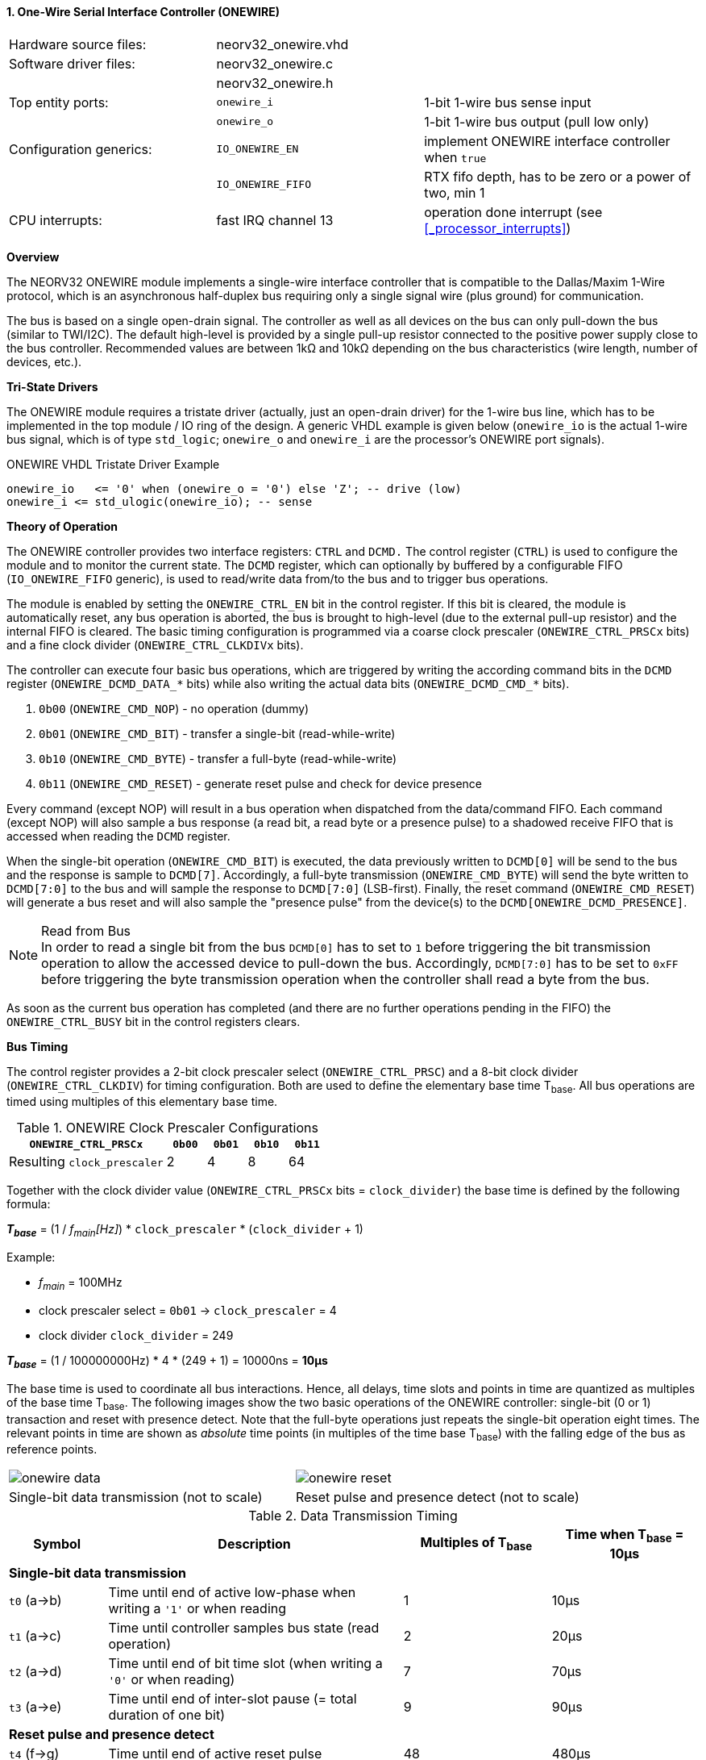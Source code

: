 <<<
:sectnums:
==== One-Wire Serial Interface Controller (ONEWIRE)

[cols="<3,<3,<4"]
[frame="topbot",grid="none"]
|=======================
| Hardware source files:  | neorv32_onewire.vhd |
| Software driver files:  | neorv32_onewire.c |
|                         | neorv32_onewire.h |
| Top entity ports:       | `onewire_i` | 1-bit 1-wire bus sense input
|                         | `onewire_o` | 1-bit 1-wire bus output (pull low only)
| Configuration generics: | `IO_ONEWIRE_EN`     | implement ONEWIRE interface controller when `true`
|                         | `IO_ONEWIRE_FIFO`   | RTX fifo depth, has to be zero or a power of two, min 1
| CPU interrupts:         | fast IRQ channel 13 | operation done interrupt (see <<_processor_interrupts>>)
|=======================


**Overview**

The NEORV32 ONEWIRE module implements a single-wire interface controller that is compatible to the
Dallas/Maxim 1-Wire protocol, which is an asynchronous half-duplex bus requiring only a single signal wire
(plus ground) for communication.

The bus is based on a single open-drain signal. The controller as well as all devices on the bus can only pull-down
the bus (similar to TWI/I2C). The default high-level is provided by a single pull-up resistor connected to the positive
power supply close to the bus controller. Recommended values are between 1kΩ and 10kΩ depending on the bus
characteristics (wire length, number of devices, etc.).


**Tri-State Drivers**

The ONEWIRE module requires a tristate driver (actually, just an open-drain driver) for the 1-wire bus line, which has
to be implemented in the top module / IO ring of the design. A generic VHDL example is given below (`onewire_io` is the
actual 1-wire bus signal, which is of type `std_logic`; `onewire_o` and `onewire_i` are the processor's ONEWIRE port signals).

.ONEWIRE VHDL Tristate Driver Example
[source,VHDL]
----
onewire_io   <= '0' when (onewire_o = '0') else 'Z'; -- drive (low)
onewire_i <= std_ulogic(onewire_io); -- sense
----


**Theory of Operation**

The ONEWIRE controller provides two interface registers: `CTRL` and `DCMD.` The control register (`CTRL`)
is used to configure the module and to monitor the current state. The `DCMD` register, which can optionally
by buffered by a configurable FIFO (`IO_ONEWIRE_FIFO` generic), is used to read/write data from/to the bus
and to trigger bus operations.

The module is enabled by setting the `ONEWIRE_CTRL_EN` bit in the control register. If this bit is cleared, the
module is automatically reset, any bus operation is aborted, the bus is brought to high-level (due to the external
pull-up resistor) and the internal FIFO is cleared. The basic timing configuration is programmed via a coarse clock
prescaler (`ONEWIRE_CTRL_PRSCx` bits) and a fine clock divider (`ONEWIRE_CTRL_CLKDIVx` bits).

The controller can execute four basic bus operations, which are triggered by writing the according command bits
in the `DCMD` register (`ONEWIRE_DCMD_DATA_*` bits) while also writing the actual data bits (`ONEWIRE_DCMD_CMD_*`
bits).

[start=1]
. `0b00` (`ONEWIRE_CMD_NOP`) - no operation (dummy)
. `0b01` (`ONEWIRE_CMD_BIT`) - transfer a single-bit (read-while-write)
. `0b10` (`ONEWIRE_CMD_BYTE`) - transfer a full-byte (read-while-write)
. `0b11` (`ONEWIRE_CMD_RESET`) - generate reset pulse and check for device presence

Every command (except NOP) will result in a bus operation when dispatched from the data/command FIFO.
Each command (except NOP) will also sample a bus response (a read bit, a read byte or a presence pulse) to a
shadowed receive FIFO that is accessed when reading the `DCMD` register.

When the single-bit operation (`ONEWIRE_CMD_BIT`) is executed, the data previously written to `DCMD[0]` will
be send to the bus and the response is sample to `DCMD[7]`. Accordingly, a full-byte transmission (`ONEWIRE_CMD_BYTE`)
will send the byte written to `DCMD[7:0]` to the bus and will sample the response to `DCMD[7:0]` (LSB-first). Finally, the
reset command (`ONEWIRE_CMD_RESET`) will generate a bus reset and will also sample the "presence pulse" from the device(s)
to the `DCMD[ONEWIRE_DCMD_PRESENCE]`.

.Read from Bus
[NOTE]
In order to read a single bit from the bus `DCMD[0]` has to set to `1` before triggering the bit transmission
operation to allow the accessed device to pull-down the bus. Accordingly, `DCMD[7:0]` has to be set to `0xFF` before
triggering the byte transmission operation when the controller shall read a byte from the bus.

As soon as the current bus operation has completed (and there are no further operations pending in the FIFO) the
`ONEWIRE_CTRL_BUSY` bit in the control registers clears.


**Bus Timing**

The control register provides a 2-bit clock prescaler select (`ONEWIRE_CTRL_PRSC`) and a 8-bit clock divider
(`ONEWIRE_CTRL_CLKDIV`) for timing configuration. Both are used to define the elementary base time T~base~.
All bus operations are timed using multiples of this elementary base time.

.ONEWIRE Clock Prescaler Configurations
[cols="<4,^1,^1,^1,^1"]
[options="header",grid="rows"]
|=======================
| **`ONEWIRE_CTRL_PRSCx`**    | `0b00` | `0b01` | `0b10` | `0b11`
| Resulting `clock_prescaler` |      2 |      4 |      8 |     64
|=======================

Together with the clock divider value (`ONEWIRE_CTRL_PRSCx` bits = `clock_divider`) the base time is defined by the
following formula:

_**T~base~**_ = (1 / _f~main~[Hz]_) * `clock_prescaler` * (`clock_divider` + 1)

Example:

* _f~main~_ = 100MHz
* clock prescaler select = `0b01` -> `clock_prescaler` = 4
* clock divider `clock_divider` = 249

_**T~base~**_ = (1 / 100000000Hz) * 4 * (249 + 1) = 10000ns = **10µs**

The base time is used to coordinate all bus interactions. Hence, all delays, time slots and points in time are
quantized as multiples of the base time T~base~. The following images show the two basic operations of the ONEWIRE
controller: single-bit (0 or 1) transaction and reset with presence detect. Note that the full-byte operations just repeats
the single-bit operation eight times. The relevant points in time are shown as _absolute_ time points (in multiples of the
time base T~base~) with the falling edge of the bus as reference points.

[cols="^2,^2"]
[grid="none"]
|=======================
a| image::onewire_data.png[align=center]
a| image::onewire_reset.png[align=center]
| Single-bit data transmission (not to scale) | Reset pulse and presence detect (not to scale)
|=======================

.Data Transmission Timing
[cols="<2,<6,^3,^3"]
[options="header",grid="rows"]
|=======================
| Symbol | Description | Multiples of T~base~ | Time when T~base~ = 10µs
4+^| **Single-bit data transmission**
| `t0` (a->b) | Time until end of active low-phase when writing a `'1'` or when reading |  1 | 10µs
| `t1` (a->c) | Time until controller samples bus state (read operation)                |  2 | 20µs
| `t2` (a->d) | Time until end of bit time slot (when writing a `'0'` or when reading)  |  7 | 70µs
| `t3` (a->e) | Time until end of inter-slot pause (= total duration of one bit)        |  9 | 90µs
4+^| **Reset pulse and presence detect**
| `t4` (f->g) | Time until end of active reset pulse                                    | 48 | 480µs
| `t5` (f->h) | Time until controller samples bus presence                              | 55 | 550µs
| `t6` (f->i) | Time until end of presence phase                                        | 96 | 960µs
|=======================

.Default Timing Parameters
[NOTE]
The "known-good" default values for base time multiples were chosen for stable and reliable bus
operation and not for maximum throughput.

The absolute points in time are hardwired by the VHDL code and cannot be changed during runtime.
However, the timing parameter can be customized (if necessary) by editing the ONEWIRE's VHDL source file.
The times t0 to t6 correspond to the previous timing diagrams.

.Hardwired timing configuration in `neorv32_onewire.vhd`
[source,VHDL]
----
-- timing configuration (absolute time in multiples of the base tick time t_base) --
constant t_write_one_c       : unsigned(6 downto 0) := to_unsigned( 1, 7); -- t0
constant t_read_sample_c     : unsigned(6 downto 0) := to_unsigned( 2, 7); -- t1
constant t_slot_end_c        : unsigned(6 downto 0) := to_unsigned( 7, 7); -- t2
constant t_pause_end_c       : unsigned(6 downto 0) := to_unsigned( 9, 7); -- t3
constant t_reset_end_c       : unsigned(6 downto 0) := to_unsigned(48, 7); -- t4
constant t_presence_sample_c : unsigned(6 downto 0) := to_unsigned(55, 7); -- t5
constant t_presence_end_c    : unsigned(6 downto 0) := to_unsigned(96, 7); -- t6
----

.Overdrive Mode
[NOTE]
The ONEWIRE controller does not support the overdrive mode natively. However, it can be implemented by reducing
the base time **T~base~** (and by eventually changing the hardwired timing configuration in the VHDL source file).


**Interrupt**

A single interrupt is provided by the ONEWIRE module to signal "idle" condition to the CPU. Whenever the
controller is idle (again) and the data/command FIFO is empty, the interrupt becomes active.


**Register Map**

.ONEWIRE register map (`struct NEORV32_ONEWIRE`)
[cols="<4,<2,<6,^2,<6"]
[options="header",grid="all"]
|=======================
| Address | Name [C] | Bit(s), Name [C] | R/W | Function
.11+<| `0xfff20000` .11+<| `CTRL` <|`0`     `ONEWIRE_CTRL_EN`                               ^| r/w <| ONEWIRE enable, reset if cleared
                                  <|`1`     `ONEWIRE_CTRL_CLEAR`                            ^| -/w <| clear RXT FIFO, auto-clears
                                  <|`3:2`   `ONEWIRE_CTRL_PRSC1 : ONEWIRE_CTRL_PRSC0`       ^| r/w <| 2-bit clock prescaler select
                                  <|`11:4`  `ONEWIRE_CTRL_CLKDIV7 : ONEWIRE_CTRL_CLKDIV0`   ^| r/w <| 8-bit clock divider value
                                  <|`14:12` -                                               ^| r/- <| _reserved_, read as zero
                                  <|`18:15` `ONEWIRE_CTRL_FIFO_MSB : ONEWIRE_CTRL_FIFO_LSB` ^| r/- <| FIFO depth; log2(`IO_ONEWIRE_FIFO`)
                                  <|`27:19` -                                               ^| r/- <| _reserved_, read as zero
                                  <|`28`    `ONEWIRE_CTRL_TX_FULL`                          ^| r/- <| TX FIFO full
                                  <|`29`    `ONEWIRE_CTRL_RX_AVAIL`                         ^| r/- <| RX FIFO data available
                                  <|`30`    `ONEWIRE_CTRL_SENSE`                            ^| r/- <| current state of the bus line
                                  <|`31`    `ONEWIRE_CTRL_BUSY`                             ^| r/- <| operation in progress when set or TX FIFO not empty
.4+<| `0xfff20004` .4+<| `DCMD` <|`7:0`  `ONEWIRE_DCMD_DATA_MSB : ONEWIRE_DCMD_DATA_LSB` ^| r/w <| receive/transmit data
                                <|`9:8`  `ONEWIRE_DCMD_CMD_HI : ONEWIRE_DCMD_CMD_LO`     ^| -/w <| operation command LSBs
                                <|`10`   `ONEWIRE_DCMD_PRESENCE`                         ^| -/w <| bus presence detected
                                <|`31:11` -                                              ^| r/- <| _reserved_, read as zero
|=======================